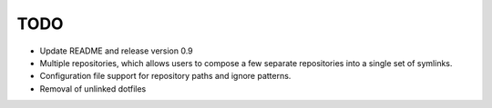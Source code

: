 TODO
----

* Update README and release version 0.9

* Multiple repositories, which allows users to compose a few separate
  repositories into a single set of symlinks.

* Configuration file support for repository paths and ignore patterns.

* Removal of unlinked dotfiles
